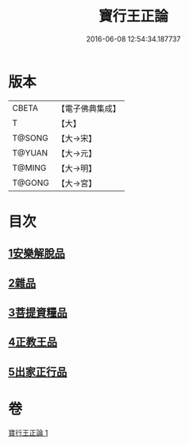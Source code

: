 #+TITLE: 寶行王正論 
#+DATE: 2016-06-08 12:54:34.187737

* 版本
 |     CBETA|【電子佛典集成】|
 |         T|【大】     |
 |    T@SONG|【大→宋】   |
 |    T@YUAN|【大→元】   |
 |    T@MING|【大→明】   |
 |    T@GONG|【大→宮】   |

* 目次
** [[file:KR6o0061_001.txt::001-0493b5][1安樂解脫品]]
** [[file:KR6o0061_001.txt::001-0495b29][2雜品]]
** [[file:KR6o0061_001.txt::001-0497c25][3菩提資糧品]]
** [[file:KR6o0061_001.txt::001-0500a23][4正教王品]]
** [[file:KR6o0061_001.txt::001-0502c3][5出家正行品]]

* 卷
[[file:KR6o0061_001.txt][寶行王正論 1]]

